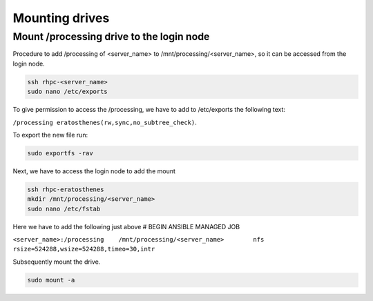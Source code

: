 ===============
Mounting drives
===============

Mount /processing drive to the login node
^^^^^^^^
Procedure to add /processing of <server_name> to /mnt/processing/<server_name>, so it can be accessed from the login node. 

.. code-block:: text

    ssh rhpc-<server_name>
    sudo nano /etc/exports

To give permission to access the /processing, we have to add to /etc/exports the following text: 

``/processing eratosthenes(rw,sync,no_subtree_check)``. 

To export the new file run:

.. code-block:: text
    
    sudo exportfs -rav

Next, we have to access the login node to add the mount

.. code-block:: text

    ssh rhpc-eratosthenes
    mkdir /mnt/processing/<server_name>
    sudo nano /etc/fstab
    
Here we have to add the following just above # BEGIN ANSIBLE MANAGED JOB

``<server_name>:/processing    /mnt/processing/<server_name>        nfs rsize=524288,wsize=524288,timeo=30,intr``

Subsequently mount the drive.

.. code-block:: text

    sudo mount -a
